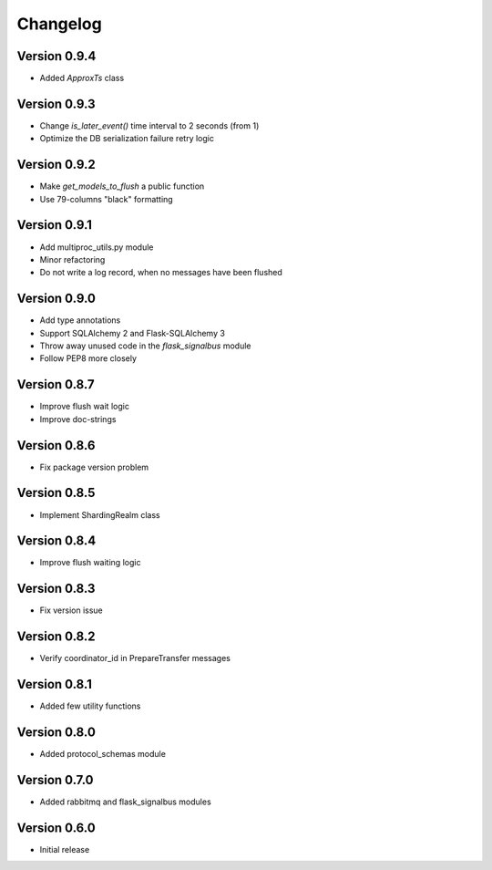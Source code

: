 Changelog
=========


Version 0.9.4
-------------

- Added `ApproxTs` class


Version 0.9.3
-------------

- Change `is_later_event()` time interval to 2 seconds (from 1)
- Optimize the DB serialization failure retry logic



Version 0.9.2
-------------

- Make `get_models_to_flush` a public function
- Use 79-columns "black" formatting


Version 0.9.1
-------------

- Add multiproc_utils.py module
- Minor refactoring
- Do not write a log record, when no messages have been flushed


Version 0.9.0
-------------

- Add type annotations
- Support SQLAlchemy 2 and Flask-SQLAlchemy 3
- Throw away unused code in the `flask_signalbus` module
- Follow PEP8 more closely


Version 0.8.7
-------------

- Improve flush wait logic
- Improve doc-strings


Version 0.8.6
-------------

- Fix package version problem


Version 0.8.5
-------------

- Implement ShardingRealm class


Version 0.8.4
-------------

- Improve flush waiting logic


Version 0.8.3
-------------

- Fix version issue


Version 0.8.2
-------------

- Verify coordinator_id in PrepareTransfer messages


Version 0.8.1
-------------

- Added few utility functions


Version 0.8.0
-------------

- Added protocol_schemas module


Version 0.7.0
-------------

- Added rabbitmq and flask_signalbus modules


Version 0.6.0
-------------

- Initial release
